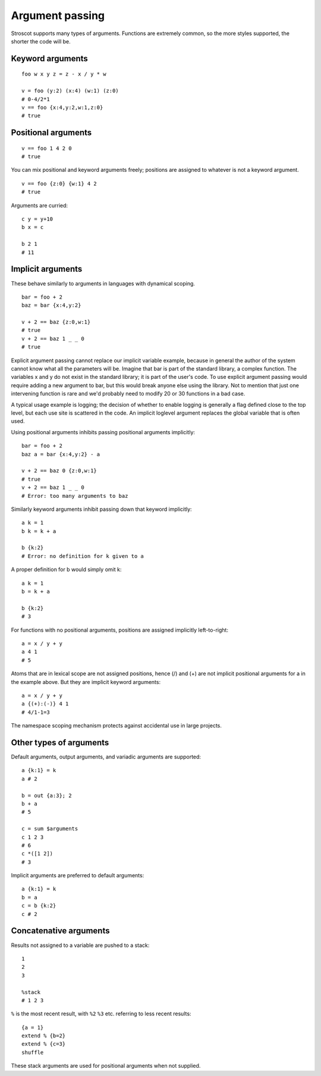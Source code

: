 Argument passing
################

Stroscot supports many types of arguments. Functions are extremely common, so the more styles supported,
the shorter the code will be.

Keyword arguments
=================

::

   foo w x y z = z - x / y * w

   v = foo (y:2) (x:4) (w:1) (z:0)
   # 0-4/2*1
   v == foo {x:4,y:2,w:1,z:0}
   # true

Positional arguments
====================

::

   v == foo 1 4 2 0
   # true

You can mix positional and keyword arguments freely; positions are
assigned to whatever is not a keyword argument.

::

   v == foo {z:0} {w:1} 4 2
   # true

Arguments are curried:

::

   c y = y+10
   b x = c

   b 2 1
   # 11

Implicit arguments
==================

These behave similarly to arguments in languages with dynamical scoping.

::

   bar = foo + 2
   baz = bar {x:4,y:2}

   v + 2 == baz {z:0,w:1}
   # true
   v + 2 == baz 1 _ _ 0
   # true

Explicit argument passing cannot replace our implicit variable example,
because in general the author of the system cannot know what all the
parameters will be. Imagine that bar is part of the standard library, a
complex function. The variables x and y do not exist in the standard
library; it is part of the user's code. To use explicit argument passing
would require adding a new argument to bar, but this would break anyone
else using the library. Not to mention that just one intervening
function is rare and we'd probably need to modify 20 or 30 functions in
a bad case.

A typical usage example is logging; the decision of whether to enable
logging is generally a flag defined close to the top level, but each use
site is scattered in the code. An implicit loglevel argument replaces
the global variable that is often used.

Using positional arguments inhibits passing positional arguments
implicitly:

::

   bar = foo + 2
   baz a = bar {x:4,y:2} - a

   v + 2 == baz 0 {z:0,w:1}
   # true
   v + 2 == baz 1 _ _ 0
   # Error: too many arguments to baz

Similarly keyword arguments inhibit passing down that keyword
implicitly:

::

   a k = 1
   b k = k + a

   b {k:2}
   # Error: no definition for k given to a

A proper definition for b would simply omit k:

::

   a k = 1
   b = k + a

   b {k:2}
   # 3

For functions with no positional arguments, positions are assigned
implicitly left-to-right:

::

   a = x / y + y
   a 4 1
   # 5

Atoms that are in lexical scope are not assigned positions, hence (/)
and (+) are not implicit positional arguments for a in the example
above. But they are implicit keyword arguments:

::

   a = x / y + y
   a {(+):(-)} 4 1
   # 4/1-1=3

The namespace scoping mechanism protects against accidental use in large
projects.

Other types of arguments
========================

Default arguments, output arguments, and variadic arguments are
supported:

::

   a {k:1} = k
   a # 2

   b = out {a:3}; 2
   b + a
   # 5

   c = sum $arguments
   c 1 2 3
   # 6
   c *([1 2])
   # 3

Implicit arguments are preferred to default arguments:

::

   a {k:1} = k
   b = a
   c = b {k:2}
   c # 2

Concatenative arguments
=======================

Results not assigned to a variable are pushed to a stack:

::

   1
   2
   3

   %stack
   # 1 2 3

``%`` is the most recent result, with ``%2`` ``%3`` etc. referring to
less recent results:

::

   {a = 1}
   extend % {b=2}
   extend % {c=3}
   shuffle

These stack arguments are used for positional arguments when not
supplied.
